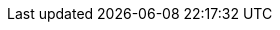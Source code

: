// ********************************
// * Standard document attributes *
// ********************************
:toc:
:toclevels: 3
:numbered:
:imagesdir: topics_5/images
:topicsdir: topics_5

// *****************
// * Product names *
// *****************
:ProductName: Migration Toolkit for Applications
:ProductShortName: MTA

// *******************
// * Component names *
// *******************
:CLIName: CLI
:CLINameTitle: CLI

:WebName: web console
:WebNameTitle: Web Console

:PluginName: IDE plugin
:PluginNameTitle: IDE Plugin

:IDEPluginFilename: migrationtoolkit-mta-eclipse-plugin-repository

:MavenName: Maven plugin
:MavenNameTitle: Maven Plugin


// ****************
// * Doc metadata *
// ****************
:DocInfoProductName: Migration Toolkit for Applications
:DocInfoProductNumber: 5.1
:DocInfoProductNameURL: migration_toolkit_for_applications

:OpenShiftProductNumber: 4.6
:ProductVersion: 5.1.0

:UserCLIBookName: CLI Guide
:RulesDevBookName: Rules Development Guide
:PluginBookName: IDE Plugin Guide
:GettingStartedBookName: Introduction to the Migration Toolkit for Applications
:WebConsoleBookName: Web Console Guide
:MavenBookName: Maven Plugin Guide
:ReleaseNotesName: Release Notes


// This book is on GitHub wiki only
:CoreDevelopmentBookName: Core Development Guide

// ********************
// * Product versions *
// ********************
// Commenting out as these attributes are not currently used:
// :ProductRelease: 4
// :ProductVersion: 4.0
:ProductDistributionVersion: 5.1.Final
:ProductDistribution: mta-cli-{ProductDistributionVersion}
:MavenProductVersion: 5.1.Final

// ********
// * URLs *
// ********

:ProductDocUserGuideURL: https://access.redhat.com/documentation/en-us/{DocInfoProductNameURL}/{DocInfoProductNumber}/html-single/cli_guide
:ProductDocRulesGuideURL: https://access.redhat.com/documentation/en-us/{DocInfoProductNameURL}/{DocInfoProductNumber}/html-single/rules_development_guide
:ProductDocPluginGuideURL: https://access.redhat.com/documentation/en-us/{DocInfoProductNameURL}/{DocInfoProductNumber}/html-single/ide_plugin_guide
:ProductDocGettingStartedGuideURL: https://access.redhat.com/documentation/en-us/{DocInfoProductNameURL}/{DocInfoProductNumber}/html-single/getting_started_guide
:ProductDocWebConsoleGuideURL: https://access.redhat.com/documentation/en-us/{DocInfoProductNameURL}/{DocInfoProductNumber}/html-single/web_console_guide
:ProductDocMavenGuideURL: https://access.redhat.com/documentation/en-us/{DocInfoProductNameURL}/{DocInfoProductNumber}/html-single/maven_plugin_guide
:OpenShiftAdminGuideURL: https://docs.openshift.com/container-platform/{OpenShiftProductNumber}/admin_guide/
:OpenShiftDevGuideURL: https://docs.openshift.com/container-platform/{OpenShiftProductNumber}/dev_guide/
:OpenShiftRegistryGuideURL: https://docs.openshift.com/container-platform/{OpenShiftProductNumber}/registry/
:LinkAPI: http://windup.github.io/windup/docs/latest/javadoc/

// Point to the GitHub wiki version since there is no product version of this guide.
:ProductDocCoreGuideURL: https://github.com/windup/windup/wiki/Core-Development-Guide

// URL for downloads on developers.redhat.com
:ProductDownloadURL: https://developers.redhat.com/products/

// KBase Article links:
:KBArticleTechnologyPreview: https://access.redhat.com/support/offerings/techpreview

// *********
// * Icons *
// *********
:icon-check: &#x2714;
:icon-x: &#x2718;
